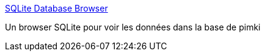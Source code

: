 :jbake-type: post
:jbake-status: published
:jbake-title: SQLite Database Browser
:jbake-tags: browser,editor,freeware,software,SQL,windows,linux,macosx,_mois_nov.,_année_2006
:jbake-date: 2006-11-20
:jbake-depth: ../
:jbake-uri: shaarli/1164034001000.adoc
:jbake-source: https://nicolas-delsaux.hd.free.fr/Shaarli?searchterm=http%3A%2F%2Fsqlitebrowser.sourceforge.net%2Findex.html&searchtags=browser+editor+freeware+software+SQL+windows+linux+macosx+_mois_nov.+_ann%C3%A9e_2006
:jbake-style: shaarli

http://sqlitebrowser.sourceforge.net/index.html[SQLite Database Browser]

Un browser SQLite pour voir les données dans la base de pimki
